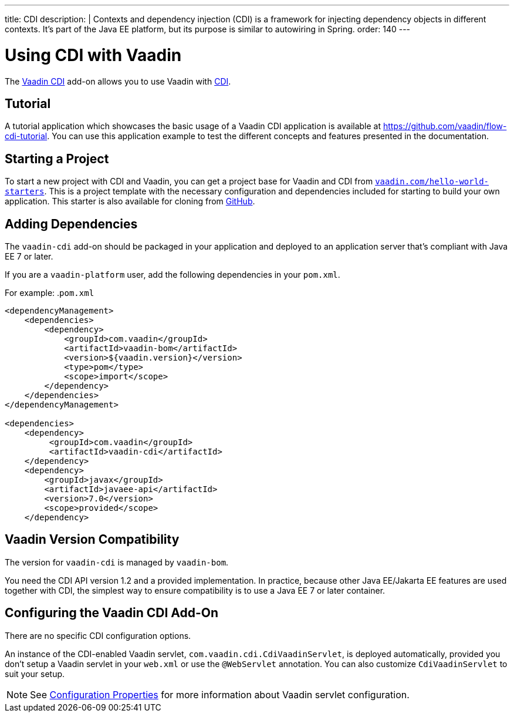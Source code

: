 ---
title: CDI
description: |
  Contexts and dependency injection (CDI) is a framework for injecting dependency objects in different contexts.
  It's part of the Java EE platform, but its purpose is similar to autowiring in Spring.
order: 140
---

= Using CDI with Vaadin

The https://vaadin.com/directory/component/vaadin-cdi/[Vaadin CDI] add-on allows you to use Vaadin with https://tools.jboss.org/features/cdi.html[CDI].

== Tutorial

A tutorial application which showcases the basic usage of a Vaadin CDI application is available at https://github.com/vaadin/flow-cdi-tutorial.
You can use this application example to test the different concepts and features presented in the documentation.

== Starting a Project

To start a new project with CDI and Vaadin, you can get a project base for Vaadin and CDI from https://vaadin.com/hello-world-starters[`vaadin.com/hello-world-starters`].
This is a project template with the necessary configuration and dependencies included for starting to build your own application.
This starter is also available for cloning from https://github.com/vaadin/cdi[GitHub].

== Adding Dependencies

The `vaadin-cdi` add-on should be packaged in your application and deployed to an application server that's compliant with Java EE 7 or later.

If you are a `vaadin-platform` user, add the following dependencies in your [filename]`pom.xml`.

For example:
.`pom.xml`
[source,xml]
----
<dependencyManagement>
    <dependencies>
        <dependency>
            <groupId>com.vaadin</groupId>
            <artifactId>vaadin-bom</artifactId>
            <version>${vaadin.version}</version>
            <type>pom</type>
            <scope>import</scope>
        </dependency>
    </dependencies>
</dependencyManagement>

<dependencies>
    <dependency>
         <groupId>com.vaadin</groupId>
         <artifactId>vaadin-cdi</artifactId>
    </dependency>
    <dependency>
        <groupId>javax</groupId>
        <artifactId>javaee-api</artifactId>
        <version>7.0</version>
        <scope>provided</scope>
    </dependency>
----

== Vaadin Version Compatibility

The version for `vaadin-cdi` is managed by `vaadin-bom`.

You need the CDI API version 1.2 and a provided implementation.
In practice, because other Java EE/Jakarta EE features are used together with CDI, the simplest way to ensure compatibility is to use a Java EE 7 or later container.

== Configuring the Vaadin CDI Add-On

There are no specific CDI configuration options.

An instance of the CDI-enabled Vaadin servlet, `com.vaadin.cdi.CdiVaadinServlet`, is deployed automatically, provided you don't setup a Vaadin servlet in your [filename]`web.xml` or use the `@WebServlet` annotation.
You can also customize `CdiVaadinServlet` to suit your setup.

[NOTE]
See <<{articles}/configuration/properties#,Configuration Properties>> for more information about Vaadin servlet configuration.
